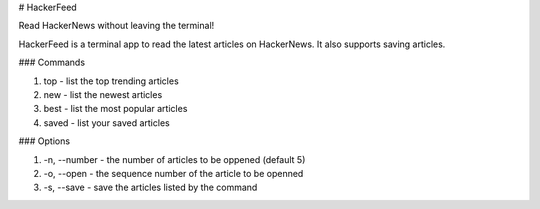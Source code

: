 # HackerFeed

Read HackerNews without leaving the terminal!

HackerFeed is a terminal app to read the latest articles on HackerNews. 
It also supports saving articles.

### Commands

1) top - list the top trending articles
2) new - list the newest articles
3) best - list the most popular articles
4) saved - list your saved articles

### Options

1) -n, --number - the number of articles to be oppened (default 5)
2) -o, --open - the sequence number of the article to be openned
3) -s, --save - save the articles listed by the command


